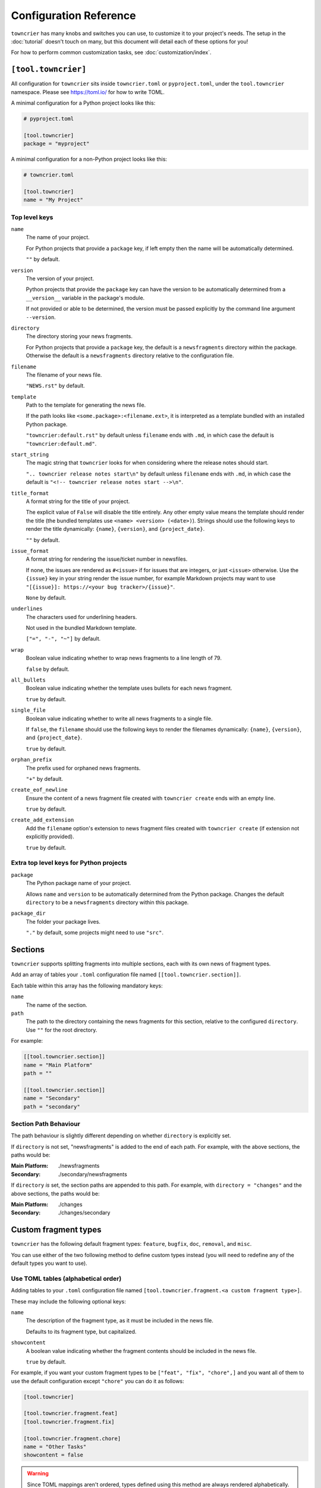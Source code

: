 Configuration Reference
=======================

``towncrier`` has many knobs and switches you can use, to customize it to your project's needs.
The setup in the :doc:`tutorial` doesn't touch on many, but this document will detail each of these options for you!

For how to perform common customization tasks, see :doc:`customization/index`.

``[tool.towncrier]``
--------------------

All configuration for ``towncrier`` sits inside ``towncrier.toml`` or ``pyproject.toml``, under the ``tool.towncrier`` namespace.
Please see https://toml.io/ for how to write TOML.

A minimal configuration for a Python project looks like this:

.. code-block:: toml

   # pyproject.toml

   [tool.towncrier]
   package = "myproject"

A minimal configuration for a non-Python project looks like this:

.. code-block:: toml

   # towncrier.toml

   [tool.towncrier]
   name = "My Project"

Top level keys
~~~~~~~~~~~~~~

``name``
    The name of your project.

    For Python projects that provide a ``package`` key, if left empty then the name will be automatically determined.

    ``""`` by default.

``version``
    The version of your project.

    Python projects that provide the ``package`` key can have the version to be automatically determined from a ``__version__`` variable in the package's module.

    If not provided or able to be determined, the version must be passed explicitly by the command line argument ``--version``.

``directory``
    The directory storing your news fragments.

    For Python projects that provide a ``package`` key, the default is a ``newsfragments`` directory within the package.
    Otherwise the default is a ``newsfragments`` directory relative to the configuration file.

``filename``
    The filename of your news file.

    ``"NEWS.rst"`` by default.

``template``
    Path to the template for generating the news file.

    If the path looks like ``<some.package>:<filename.ext>``, it is interpreted as a template bundled with an installed Python package.

    ``"towncrier:default.rst"`` by default unless ``filename`` ends with ``.md``, in which case the default is ``"towncrier:default.md"``.

``start_string``
    The magic string that ``towncrier`` looks for when considering where the release notes should start.

    ``".. towncrier release notes start\n"`` by default unless ``filename`` ends with ``.md``, in which case the default is ``"<!-- towncrier release notes start -->\n"``.

``title_format``
    A format string for the title of your project.

    The explicit value of ``False`` will disable the title entirely.
    Any other empty value means the template should render the title (the bundled templates use ``<name> <version> (<date>)``).
    Strings should use the following keys to render the title dynamically: ``{name}``, ``{version}``, and ``{project_date}``.

    ``""`` by default.

``issue_format``
    A format string for rendering the issue/ticket number in newsfiles.

    If none, the issues are rendered as ``#<issue>`` if for issues that are integers, or just ``<issue>`` otherwise.
    Use the ``{issue}`` key in your string render the issue number, for example Markdown projects may want to use ``"[{issue}]: https://<your bug tracker>/{issue}"``.

    ``None`` by default.

``underlines``
    The characters used for underlining headers.

    Not used in the bundled Markdown template.

    ``["=", "-", "~"]`` by default.

``wrap``
    Boolean value indicating whether to wrap news fragments to a line length of 79.

    ``false`` by default.

``all_bullets``
    Boolean value indicating whether the template uses bullets for each news fragment.

    ``true`` by default.

``single_file``
    Boolean value indicating whether to write all news fragments to a single file.

    If ``false``, the ``filename`` should use the following keys to render the filenames dynamically:
    ``{name}``, ``{version}``, and ``{project_date}``.

    ``true`` by default.

``orphan_prefix``
    The prefix used for orphaned news fragments.

    ``"+"`` by default.

``create_eof_newline``
    Ensure the content of a news fragment file created with ``towncrier create`` ends with an empty line.

    ``true`` by default.

``create_add_extension``
    Add the ``filename`` option's extension to news fragment files created with ``towncrier create`` (if extension not explicitly provided).

    ``true`` by default.


Extra top level keys for Python projects
~~~~~~~~~~~~~~~~~~~~~~~~~~~~~~~~~~~~~~~~

``package``
    The Python package name of your project.

    Allows ``name`` and ``version`` to be automatically determined from the Python package.
    Changes the default ``directory`` to be a ``newsfragments`` directory within this package.

``package_dir``
    The folder your package lives.

    ``"."`` by default, some projects might need to use ``"src"``.


Sections
--------

``towncrier`` supports splitting fragments into multiple sections, each with its own news of fragment types.

Add an array of tables your ``.toml`` configuration file named ``[[tool.towncrier.section]]``.

Each table within this array has the following mandatory keys:


``name``
    The name of the section.

``path``
    The path to the directory containing the news fragments for this section, relative to the configured ``directory``.
    Use ``""`` for the root directory.

For example:

.. code-block:: toml

   [[tool.towncrier.section]]
   name = "Main Platform"
   path = ""

   [[tool.towncrier.section]]
   name = "Secondary"
   path = "secondary"

Section Path Behaviour
~~~~~~~~~~~~~~~~~~~~~~

The path behaviour is slightly different depending on whether ``directory`` is explicitly set.

If ``directory`` is not set, "newsfragments" is added to the end of each path. For example, with the above sections, the paths would be:

:Main Platform:  ./newsfragments
:Secondary:      ./secondary/newsfragments

If ``directory`` *is* set, the section paths are appended to this path. For example, with ``directory = "changes"`` and the above sections, the paths would be:

:Main Platform:  ./changes
:Secondary:      ./changes/secondary


Custom fragment types
---------------------

``towncrier`` has the following default fragment types: ``feature``, ``bugfix``, ``doc``, ``removal``, and ``misc``.

You can use either of the two following method to define custom types instead (you will need to redefine any of the default types you want to use).


Use TOML tables (alphabetical order)
~~~~~~~~~~~~~~~~~~~~~~~~~~~~~~~~~~~~

Adding tables to your ``.toml`` configuration file named ``[tool.towncrier.fragment.<a custom fragment type>]``.

These may include the following optional keys:


``name``
    The description of the fragment type, as it must be included in the news file.

    Defaults to its fragment type, but capitalized.

``showcontent``
    A boolean value indicating whether the fragment contents should be included in the news file.

    ``true`` by default.

For example, if you want your custom fragment types to be ``["feat", "fix", "chore",]`` and you want all of them to use the default configuration except ``"chore"`` you can do it as follows:

.. code-block:: toml

   [tool.towncrier]

   [tool.towncrier.fragment.feat]
   [tool.towncrier.fragment.fix]

   [tool.towncrier.fragment.chore]
   name = "Other Tasks"
   showcontent = false


.. warning::

   Since TOML mappings aren't ordered, types defined using this method are always rendered alphabetically.


Use a TOML Array (defined order)
~~~~~~~~~~~~~~~~~~~~~~~~~~~~~~~~

Add an array of tables to your ``.toml`` configuration file named ``[[tool.towncrier.type]]``.

If you use this way to configure custom fragment types, ensure there is no ``tool.towncrier.fragment`` table.

Each table within this array has the following mandatory keys:


``directory``
    The type / category of the fragment.

``name``
    The description of the fragment type, as it must be included
    in the news file.

``showcontent``
    A boolean value indicating whether the fragment contents should be included in the news file.

    ``true`` by default.

For example:

.. code-block:: toml

   [tool.towncrier]
   [[tool.towncrier.type]]
   directory = "deprecation"
   name = "Deprecations"
   showcontent = true

   [[tool.towncrier.type]]
   directory = "chore"
   name = "Other Tasks"
   showcontent = false
